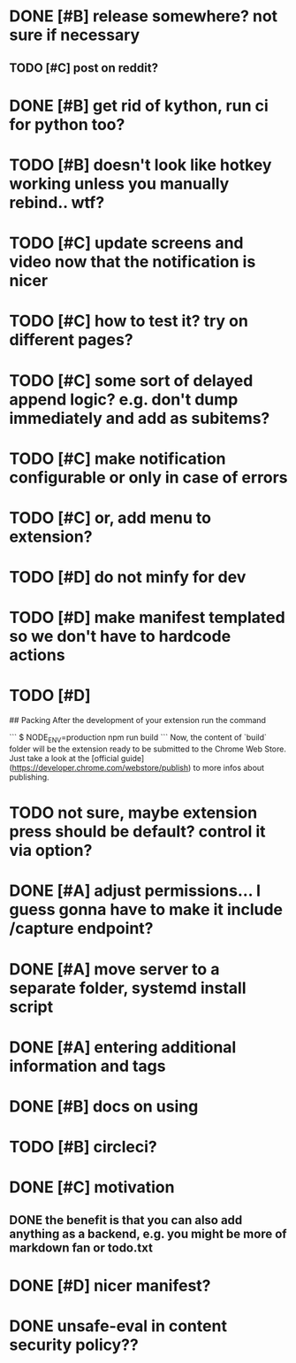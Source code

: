 * DONE [#B] release somewhere? not sure if necessary
  CLOSED: [2019-01-07 Mon 23:57]
** TODO [#C] post on reddit? 
* DONE [#B] get rid of kython, run ci for python too?
  CLOSED: [2019-01-07 Mon 23:57]
 
* TODO [#B] doesn't look like hotkey working unless you manually rebind.. wtf?

* TODO [#C] update screens and video now that the notification is nicer
  
* TODO [#C] how to test it? try on different pages?
* TODO [#C] some sort of delayed append logic? e.g. don't dump immediately and add as subitems?
* TODO [#C] make notification configurable or only in case of errors
* TODO [#C] or, add menu to extension?

* TODO [#D] do not minfy for dev
* TODO [#D] make manifest templated so we don't have to hardcode actions

* TODO [#D] 
## Packing
After the development of your extension run the command

```
$ NODE_ENV=production npm run build
```
Now, the content of `build` folder will be the extension ready to be submitted to the Chrome Web Store. Just take a look at the [official guide](https://developer.chrome.com/webstore/publish) to more infos about publishing.


* TODO not sure, maybe extension press should be default? control it via option?
* DONE [#A] adjust permissions... I guess gonna have to make it include /capture endpoint?
  CLOSED: [2019-01-06 Sun 23:57]

* DONE [#A] move server to a separate folder, systemd install script
  CLOSED: [2019-01-05 Sat 14:38]
  
* DONE [#A] entering additional information and tags
  CLOSED: [2019-01-06 Sun 20:41]

* DONE [#B] docs on using
  CLOSED: [2019-01-06 Sun 21:39]
* TODO [#B] circleci?
* DONE [#C] motivation
  CLOSED: [2019-01-06 Sun 21:35]
** DONE the benefit is that you can also add anything as a backend, e.g. you might be more of markdown fan or todo.txt
   CLOSED: [2019-01-06 Sun 21:35]

* DONE [#D] nicer manifest?
  CLOSED: [2019-01-06 Sun 13:43]

* DONE unsafe-eval in content security policy??
  CLOSED: [2019-01-06 Sun 23:36]
  
